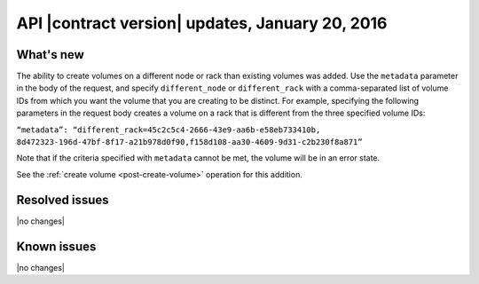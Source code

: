 API |contract version| updates, January 20, 2016
------------------------------------------------


What's new
~~~~~~~~~~

The ability to create volumes on a different node or rack than existing volumes
was added. Use the ``metadata`` parameter in the body of the request, and
specify ``different_node`` or ``different_rack`` with a comma-separated list of
volume IDs from which you want the volume that you are creating to be distinct.
For example, specifying the following parameters in the request body creates a
volume on a rack that is different from the three specified volume IDs:

``“metadata”: “different_rack=45c2c5c4-2666-43e9-aa6b-e58eb733410b,
8d472323-196d-47bf-8f17-a21b978d0f90,f158d108-aa30-4609-9d31-c2b230f8a871”``

Note that if the criteria specified with ``metadata`` cannot be met, the volume
will be in an error state.

See the :ref:`create volume <post-create-volume>` operation for this addition.

Resolved issues
~~~~~~~~~~~~~~~

|no changes|

Known issues
~~~~~~~~~~~~

|no changes|
